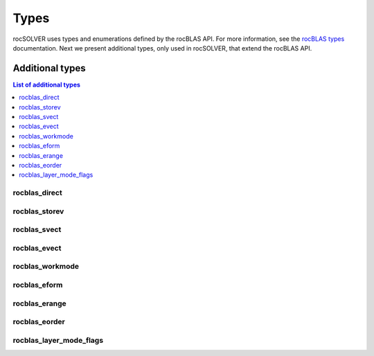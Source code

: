 
*******
Types
*******

rocSOLVER uses types and enumerations defined by the rocBLAS API. For more information, see the
`rocBLAS types <https://rocblas.readthedocs.io/en/latest/API_Reference_Guide.html#rocblas-datatypes>`_
documentation. Next we present additional types, only used in rocSOLVER, that extend the rocBLAS API.


Additional types
================

.. contents:: List of additional types
   :local:
   :backlinks: top

rocblas_direct
---------------
.. doxygenenum:: rocblas_direct

rocblas_storev
---------------
.. doxygenenum:: rocblas_storev

rocblas_svect
---------------
.. doxygenenum:: rocblas_svect

rocblas_evect
---------------
.. doxygenenum:: rocblas_evect

rocblas_workmode
------------------
.. doxygenenum:: rocblas_workmode

rocblas_eform
---------------
.. doxygenenum:: rocblas_eform

rocblas_erange
---------------
.. doxygenenum:: rocblas_erange

rocblas_eorder
---------------
.. doxygenenum:: rocblas_eorder

rocblas_layer_mode_flags
------------------------
.. doxygentypedef:: rocblas_layer_mode_flags
